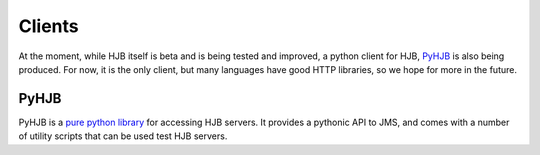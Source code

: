 =======
Clients
=======

At the moment, while HJB itself is beta and is being tested and
improved, a python client for HJB, PyHJB_ is also being produced.  For
now, it is the only client, but many languages have good HTTP
libraries, so we hope for more in the future.

PyHJB
-----

PyHJB is a `pure python library`_ for accessing HJB servers. It
provides a pythonic API to JMS, and comes with a number of utility
scripts that can be used test HJB servers.


.. _pure python library: http://hjb.python-hosting.com
